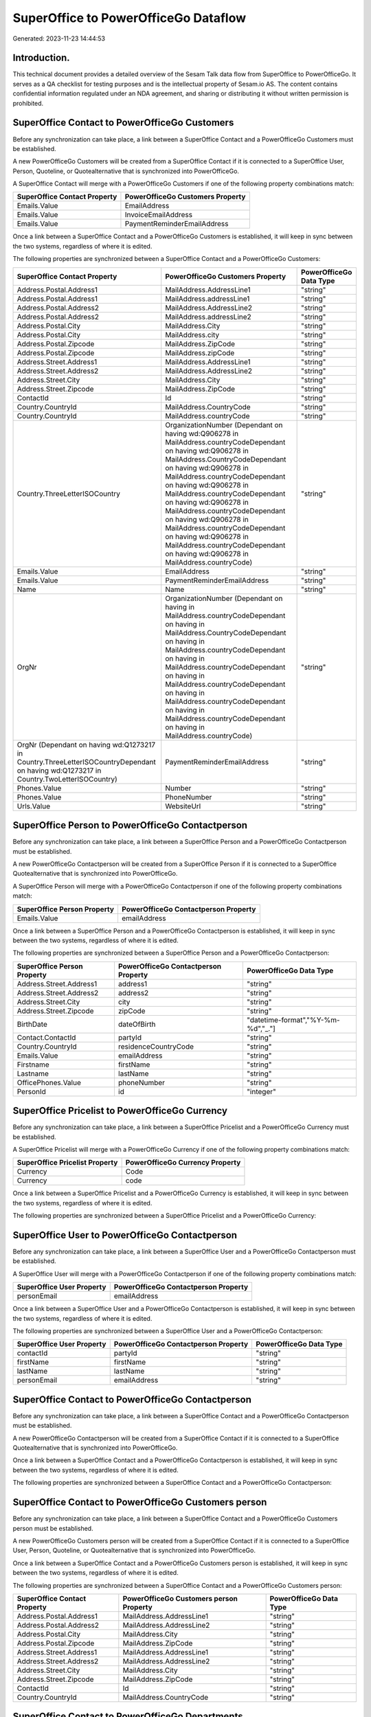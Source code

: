 =====================================
SuperOffice to PowerOfficeGo Dataflow
=====================================

Generated: 2023-11-23 14:44:53

Introduction.
------------

This technical document provides a detailed overview of the Sesam Talk data flow from SuperOffice to PowerOfficeGo. It serves as a QA checklist for testing purposes and is the intellectual property of Sesam.io AS. The content contains confidential information regulated under an NDA agreement, and sharing or distributing it without written permission is prohibited.

SuperOffice Contact to PowerOfficeGo Customers
----------------------------------------------
Before any synchronization can take place, a link between a SuperOffice Contact and a PowerOfficeGo Customers must be established.

A new PowerOfficeGo Customers will be created from a SuperOffice Contact if it is connected to a SuperOffice User, Person, Quoteline, or Quotealternative that is synchronized into PowerOfficeGo.

A SuperOffice Contact will merge with a PowerOfficeGo Customers if one of the following property combinations match:

.. list-table::
   :header-rows: 1

   * - SuperOffice Contact Property
     - PowerOfficeGo Customers Property
   * - Emails.Value
     - EmailAddress
   * - Emails.Value
     - InvoiceEmailAddress
   * - Emails.Value
     - PaymentReminderEmailAddress

Once a link between a SuperOffice Contact and a PowerOfficeGo Customers is established, it will keep in sync between the two systems, regardless of where it is edited.

The following properties are synchronized between a SuperOffice Contact and a PowerOfficeGo Customers:

.. list-table::
   :header-rows: 1

   * - SuperOffice Contact Property
     - PowerOfficeGo Customers Property
     - PowerOfficeGo Data Type
   * - Address.Postal.Address1
     - MailAddress.AddressLine1
     - "string"
   * - Address.Postal.Address1
     - MailAddress.addressLine1
     - "string"
   * - Address.Postal.Address2
     - MailAddress.AddressLine2
     - "string"
   * - Address.Postal.Address2
     - MailAddress.addressLine2
     - "string"
   * - Address.Postal.City
     - MailAddress.City
     - "string"
   * - Address.Postal.City
     - MailAddress.city
     - "string"
   * - Address.Postal.Zipcode
     - MailAddress.ZipCode
     - "string"
   * - Address.Postal.Zipcode
     - MailAddress.zipCode
     - "string"
   * - Address.Street.Address1
     - MailAddress.AddressLine1
     - "string"
   * - Address.Street.Address2
     - MailAddress.AddressLine2
     - "string"
   * - Address.Street.City
     - MailAddress.City
     - "string"
   * - Address.Street.Zipcode
     - MailAddress.ZipCode
     - "string"
   * - ContactId
     - Id
     - "string"
   * - Country.CountryId
     - MailAddress.CountryCode
     - "string"
   * - Country.CountryId
     - MailAddress.countryCode
     - "string"
   * - Country.ThreeLetterISOCountry
     - OrganizationNumber (Dependant on having wd:Q906278 in MailAddress.countryCodeDependant on having wd:Q906278 in MailAddress.CountryCodeDependant on having wd:Q906278 in MailAddress.countryCodeDependant on having wd:Q906278 in MailAddress.countryCodeDependant on having wd:Q906278 in MailAddress.countryCodeDependant on having wd:Q906278 in MailAddress.countryCodeDependant on having wd:Q906278 in MailAddress.countryCodeDependant on having wd:Q906278 in MailAddress.countryCode)
     - "string"
   * - Emails.Value
     - EmailAddress
     - "string"
   * - Emails.Value
     - PaymentReminderEmailAddress
     - "string"
   * - Name
     - Name
     - "string"
   * - OrgNr
     - OrganizationNumber (Dependant on having  in MailAddress.countryCodeDependant on having  in MailAddress.CountryCodeDependant on having  in MailAddress.countryCodeDependant on having  in MailAddress.countryCodeDependant on having  in MailAddress.countryCodeDependant on having  in MailAddress.countryCodeDependant on having  in MailAddress.countryCodeDependant on having  in MailAddress.countryCode)
     - "string"
   * - OrgNr (Dependant on having wd:Q1273217 in Country.ThreeLetterISOCountryDependant on having wd:Q1273217 in Country.TwoLetterISOCountry)
     - PaymentReminderEmailAddress
     - "string"
   * - Phones.Value
     - Number
     - "string"
   * - Phones.Value
     - PhoneNumber
     - "string"
   * - Urls.Value
     - WebsiteUrl
     - "string"


SuperOffice Person to PowerOfficeGo Contactperson
-------------------------------------------------
Before any synchronization can take place, a link between a SuperOffice Person and a PowerOfficeGo Contactperson must be established.

A new PowerOfficeGo Contactperson will be created from a SuperOffice Person if it is connected to a SuperOffice Quotealternative that is synchronized into PowerOfficeGo.

A SuperOffice Person will merge with a PowerOfficeGo Contactperson if one of the following property combinations match:

.. list-table::
   :header-rows: 1

   * - SuperOffice Person Property
     - PowerOfficeGo Contactperson Property
   * - Emails.Value
     - emailAddress

Once a link between a SuperOffice Person and a PowerOfficeGo Contactperson is established, it will keep in sync between the two systems, regardless of where it is edited.

The following properties are synchronized between a SuperOffice Person and a PowerOfficeGo Contactperson:

.. list-table::
   :header-rows: 1

   * - SuperOffice Person Property
     - PowerOfficeGo Contactperson Property
     - PowerOfficeGo Data Type
   * - Address.Street.Address1
     - address1
     - "string"
   * - Address.Street.Address2
     - address2
     - "string"
   * - Address.Street.City
     - city
     - "string"
   * - Address.Street.Zipcode
     - zipCode
     - "string"
   * - BirthDate
     - dateOfBirth
     - "datetime-format","%Y-%m-%d","_."]
   * - Contact.ContactId
     - partyId
     - "string"
   * - Country.CountryId
     - residenceCountryCode
     - "string"
   * - Emails.Value
     - emailAddress
     - "string"
   * - Firstname
     - firstName
     - "string"
   * - Lastname
     - lastName
     - "string"
   * - OfficePhones.Value
     - phoneNumber
     - "string"
   * - PersonId
     - id
     - "integer"


SuperOffice Pricelist to PowerOfficeGo Currency
-----------------------------------------------
Before any synchronization can take place, a link between a SuperOffice Pricelist and a PowerOfficeGo Currency must be established.

A SuperOffice Pricelist will merge with a PowerOfficeGo Currency if one of the following property combinations match:

.. list-table::
   :header-rows: 1

   * - SuperOffice Pricelist Property
     - PowerOfficeGo Currency Property
   * - Currency
     - Code
   * - Currency
     - code

Once a link between a SuperOffice Pricelist and a PowerOfficeGo Currency is established, it will keep in sync between the two systems, regardless of where it is edited.

The following properties are synchronized between a SuperOffice Pricelist and a PowerOfficeGo Currency:

.. list-table::
   :header-rows: 1

   * - SuperOffice Pricelist Property
     - PowerOfficeGo Currency Property
     - PowerOfficeGo Data Type


SuperOffice User to PowerOfficeGo Contactperson
-----------------------------------------------
Before any synchronization can take place, a link between a SuperOffice User and a PowerOfficeGo Contactperson must be established.

A SuperOffice User will merge with a PowerOfficeGo Contactperson if one of the following property combinations match:

.. list-table::
   :header-rows: 1

   * - SuperOffice User Property
     - PowerOfficeGo Contactperson Property
   * - personEmail
     - emailAddress

Once a link between a SuperOffice User and a PowerOfficeGo Contactperson is established, it will keep in sync between the two systems, regardless of where it is edited.

The following properties are synchronized between a SuperOffice User and a PowerOfficeGo Contactperson:

.. list-table::
   :header-rows: 1

   * - SuperOffice User Property
     - PowerOfficeGo Contactperson Property
     - PowerOfficeGo Data Type
   * - contactId
     - partyId
     - "string"
   * - firstName
     - firstName
     - "string"
   * - lastName
     - lastName
     - "string"
   * - personEmail
     - emailAddress
     - "string"


SuperOffice Contact to PowerOfficeGo Contactperson
--------------------------------------------------
Before any synchronization can take place, a link between a SuperOffice Contact and a PowerOfficeGo Contactperson must be established.

A new PowerOfficeGo Contactperson will be created from a SuperOffice Contact if it is connected to a SuperOffice Quotealternative that is synchronized into PowerOfficeGo.

Once a link between a SuperOffice Contact and a PowerOfficeGo Contactperson is established, it will keep in sync between the two systems, regardless of where it is edited.

The following properties are synchronized between a SuperOffice Contact and a PowerOfficeGo Contactperson:

.. list-table::
   :header-rows: 1

   * - SuperOffice Contact Property
     - PowerOfficeGo Contactperson Property
     - PowerOfficeGo Data Type


SuperOffice Contact to PowerOfficeGo Customers person
-----------------------------------------------------
Before any synchronization can take place, a link between a SuperOffice Contact and a PowerOfficeGo Customers person must be established.

A new PowerOfficeGo Customers person will be created from a SuperOffice Contact if it is connected to a SuperOffice User, Person, Quoteline, or Quotealternative that is synchronized into PowerOfficeGo.

Once a link between a SuperOffice Contact and a PowerOfficeGo Customers person is established, it will keep in sync between the two systems, regardless of where it is edited.

The following properties are synchronized between a SuperOffice Contact and a PowerOfficeGo Customers person:

.. list-table::
   :header-rows: 1

   * - SuperOffice Contact Property
     - PowerOfficeGo Customers person Property
     - PowerOfficeGo Data Type
   * - Address.Postal.Address1
     - MailAddress.AddressLine1
     - "string"
   * - Address.Postal.Address2
     - MailAddress.AddressLine2
     - "string"
   * - Address.Postal.City
     - MailAddress.City
     - "string"
   * - Address.Postal.Zipcode
     - MailAddress.ZipCode
     - "string"
   * - Address.Street.Address1
     - MailAddress.AddressLine1
     - "string"
   * - Address.Street.Address2
     - MailAddress.AddressLine2
     - "string"
   * - Address.Street.City
     - MailAddress.City
     - "string"
   * - Address.Street.Zipcode
     - MailAddress.ZipCode
     - "string"
   * - ContactId
     - Id
     - "string"
   * - Country.CountryId
     - MailAddress.CountryCode
     - "string"


SuperOffice Contact to PowerOfficeGo Departments
------------------------------------------------
Before any synchronization can take place, a link between a SuperOffice Contact and a PowerOfficeGo Departments must be established.

A new PowerOfficeGo Departments will be created from a SuperOffice Contact if it is connected to a SuperOffice User that is synchronized into PowerOfficeGo.

Once a link between a SuperOffice Contact and a PowerOfficeGo Departments is established, it will keep in sync between the two systems, regardless of where it is edited.

The following properties are synchronized between a SuperOffice Contact and a PowerOfficeGo Departments:

.. list-table::
   :header-rows: 1

   * - SuperOffice Contact Property
     - PowerOfficeGo Departments Property
     - PowerOfficeGo Data Type
   * - CreatedDate
     - CreatedDateTimeOffset
     - "string"
   * - Name
     - Name
     - "string"


SuperOffice Person to PowerOfficeGo Customers person
----------------------------------------------------
Before any synchronization can take place, a link between a SuperOffice Person and a PowerOfficeGo Customers person must be established.

A new PowerOfficeGo Customers person will be created from a SuperOffice Person if it is connected to a SuperOffice Quoteline, or Quotealternative that is synchronized into PowerOfficeGo.

Once a link between a SuperOffice Person and a PowerOfficeGo Customers person is established, it will keep in sync between the two systems, regardless of where it is edited.

The following properties are synchronized between a SuperOffice Person and a PowerOfficeGo Customers person:

.. list-table::
   :header-rows: 1

   * - SuperOffice Person Property
     - PowerOfficeGo Customers person Property
     - PowerOfficeGo Data Type
   * - Address.Street.Address1
     - MailAddress.AddressLine1
     - "string"
   * - Address.Street.Address2
     - MailAddress.AddressLine2
     - "string"
   * - Address.Street.City
     - MailAddress.City
     - "string"
   * - Address.Street.Zipcode
     - MailAddress.ZipCode
     - "string"
   * - BirthDate
     - DateOfBirth
     - "datetime-format","%Y-%m-%d","_."]
   * - Country.CountryId
     - MailAddress.CountryCode
     - "string"
   * - Emails.Value
     - EmailAddress
     - "string"
   * - Firstname
     - FirstName
     - "string"
   * - Lastname
     - LastName
     - "string"
   * - OfficePhones.Value
     - PhoneNumber
     - "string"
   * - PersonId
     - Id
     - "string"


SuperOffice Person to PowerOfficeGo Customers
---------------------------------------------
Before any synchronization can take place, a link between a SuperOffice Person and a PowerOfficeGo Customers must be established.

A new PowerOfficeGo Customers will be created from a SuperOffice Person if it is connected to a SuperOffice Quoteline, or Quotealternative that is synchronized into PowerOfficeGo.

Once a link between a SuperOffice Person and a PowerOfficeGo Customers is established, it will keep in sync between the two systems, regardless of where it is edited.

The following properties are synchronized between a SuperOffice Person and a PowerOfficeGo Customers:

.. list-table::
   :header-rows: 1

   * - SuperOffice Person Property
     - PowerOfficeGo Customers Property
     - PowerOfficeGo Data Type


SuperOffice Quotealternative to PowerOfficeGo Salesorder
--------------------------------------------------------
Before any synchronization can take place, a link between a SuperOffice Quotealternative and a PowerOfficeGo Salesorder must be established.

A new PowerOfficeGo Salesorder will be created from a SuperOffice Quotealternative if it is connected to a SuperOffice Quoteline that is synchronized into PowerOfficeGo.

Once a link between a SuperOffice Quotealternative and a PowerOfficeGo Salesorder is established, it will keep in sync between the two systems, regardless of where it is edited.

The following properties are synchronized between a SuperOffice Quotealternative and a PowerOfficeGo Salesorder:

.. list-table::
   :header-rows: 1

   * - SuperOffice Quotealternative Property
     - PowerOfficeGo Salesorder Property
     - PowerOfficeGo Data Type


SuperOffice Quotealternative to PowerOfficeGo Salesorders
---------------------------------------------------------
Before any synchronization can take place, a link between a SuperOffice Quotealternative and a PowerOfficeGo Salesorders must be established.

A new PowerOfficeGo Salesorders will be created from a SuperOffice Quotealternative if it is connected to a SuperOffice Quoteline that is synchronized into PowerOfficeGo.

Once a link between a SuperOffice Quotealternative and a PowerOfficeGo Salesorders is established, it will keep in sync between the two systems, regardless of where it is edited.

The following properties are synchronized between a SuperOffice Quotealternative and a PowerOfficeGo Salesorders:

.. list-table::
   :header-rows: 1

   * - SuperOffice Quotealternative Property
     - PowerOfficeGo Salesorders Property
     - PowerOfficeGo Data Type
   * - TotalPrice
     - TotalAmount
     - "string"
   * - sesam_SaleId (Dependant on having poweroffice-salesorder in sesam_AcceptedDependant on having poweroffice-salesorder in sesam_AcceptedDependant on having poweroffice-salesorder in sesam_AcceptedDependant on having poweroffice-salesorder in sesam_AcceptedDependant on having poweroffice-salesorder in sesam_Accepted)
     - Id
     - "string"


SuperOffice Quoteline to PowerOfficeGo Outgoinginvoices
-------------------------------------------------------
Every SuperOffice Quoteline will be synchronized with a PowerOfficeGo Outgoinginvoices.

Once a link between a SuperOffice Quoteline and a PowerOfficeGo Outgoinginvoices is established, it will keep in sync between the two systems, regardless of where it is edited.

The following properties are synchronized between a SuperOffice Quoteline and a PowerOfficeGo Outgoinginvoices:

.. list-table::
   :header-rows: 1

   * - SuperOffice Quoteline Property
     - PowerOfficeGo Outgoinginvoices Property
     - PowerOfficeGo Data Type
   * - QuoteAlternativeId
     - OrderNo
     - "string"
   * - TotalPrice
     - NetAmount
     - "string"


SuperOffice Listcurrencyitems to PowerOfficeGo Currency
-------------------------------------------------------
Every SuperOffice Listcurrencyitems will be synchronized with a PowerOfficeGo Currency.

If a matching PowerOfficeGo Currency already exists, the SuperOffice Listcurrencyitems will be merged with the existing one.
If no matching PowerOfficeGo Currency is found, a new PowerOfficeGo Currency will be created.

A SuperOffice Listcurrencyitems will merge with a PowerOfficeGo Currency if one of the following property combinations match:

.. list-table::
   :header-rows: 1

   * - SuperOffice Listcurrencyitems Property
     - PowerOfficeGo Currency Property
   * - Name
     - Code
   * - Name
     - code

Once a link between a SuperOffice Listcurrencyitems and a PowerOfficeGo Currency is established, it will keep in sync between the two systems, regardless of where it is edited.

The following properties are synchronized between a SuperOffice Listcurrencyitems and a PowerOfficeGo Currency:

.. list-table::
   :header-rows: 1

   * - SuperOffice Listcurrencyitems Property
     - PowerOfficeGo Currency Property
     - PowerOfficeGo Data Type


SuperOffice Listproductcategoryitems to PowerOfficeGo Productgroup
------------------------------------------------------------------
Every SuperOffice Listproductcategoryitems will be synchronized with a PowerOfficeGo Productgroup.

Once a link between a SuperOffice Listproductcategoryitems and a PowerOfficeGo Productgroup is established, it will keep in sync between the two systems, regardless of where it is edited.

The following properties are synchronized between a SuperOffice Listproductcategoryitems and a PowerOfficeGo Productgroup:

.. list-table::
   :header-rows: 1

   * - SuperOffice Listproductcategoryitems Property
     - PowerOfficeGo Productgroup Property
     - PowerOfficeGo Data Type
   * - Name
     - Name
     - "string"


SuperOffice Ownercontactlink to PowerOfficeGo Departments
---------------------------------------------------------
Every SuperOffice Ownercontactlink will be synchronized with a PowerOfficeGo Departments.

Once a link between a SuperOffice Ownercontactlink and a PowerOfficeGo Departments is established, it will keep in sync between the two systems, regardless of where it is edited.

The following properties are synchronized between a SuperOffice Ownercontactlink and a PowerOfficeGo Departments:

.. list-table::
   :header-rows: 1

   * - SuperOffice Ownercontactlink Property
     - PowerOfficeGo Departments Property
     - PowerOfficeGo Data Type
   * - name
     - Name
     - "string"


SuperOffice Product to PowerOfficeGo Product
--------------------------------------------
Every SuperOffice Product will be synchronized with a PowerOfficeGo Product.

Once a link between a SuperOffice Product and a PowerOfficeGo Product is established, it will keep in sync between the two systems, regardless of where it is edited.

The following properties are synchronized between a SuperOffice Product and a PowerOfficeGo Product:

.. list-table::
   :header-rows: 1

   * - SuperOffice Product Property
     - PowerOfficeGo Product Property
     - PowerOfficeGo Data Type
   * - Description
     - Description
     - "string"
   * - Description
     - description
     - "string"
   * - Name
     - Name
     - "string"
   * - Name
     - name
     - "string"
   * - ProductCategoryKey
     - ProductGroupId
     - "string"
   * - ProductCategoryKey
     - productGroupId
     - "string"
   * - ProductTypeKey
     - Type
     - "string"
   * - ProductTypeKey
     - type
     - "string"
   * - QuantityUnit
     - Unit
     - "string"
   * - QuantityUnit
     - unit
     - "string"
   * - QuantityUnit
     - unitOfMeasureCode
     - "string"
   * - UnitCost
     - CostPrice
     - "string"
   * - UnitCost
     - costPrice
     - "string"
   * - UnitListPrice
     - SalesPrice
     - "string"
   * - UnitListPrice
     - salesPrice
     - "string"
   * - VAT
     - VatCode
     - "string"
   * - VAT
     - unitOfMeasureCode
     - "string"
   * - VAT
     - vatCode
     - "string"
   * - VATInfo
     - unitOfMeasureCode
     - "string"


SuperOffice Product to PowerOfficeGo Vatcodes
---------------------------------------------
Every SuperOffice Product will be synchronized with a PowerOfficeGo Vatcodes.

Once a link between a SuperOffice Product and a PowerOfficeGo Vatcodes is established, it will keep in sync between the two systems, regardless of where it is edited.

The following properties are synchronized between a SuperOffice Product and a PowerOfficeGo Vatcodes:

.. list-table::
   :header-rows: 1

   * - SuperOffice Product Property
     - PowerOfficeGo Vatcodes Property
     - PowerOfficeGo Data Type
   * - QuantityUnit
     - Name
     - "string"
   * - VAT
     - Rate
     - "string"
   * - VAT
     - rate
     - "string"
   * - VATInfo
     - Name
     - "string"
   * - VATInfo
     - name
     - "string"


SuperOffice Quotealternative to PowerOfficeGo Vatcodes
------------------------------------------------------
Every SuperOffice Quotealternative will be synchronized with a PowerOfficeGo Vatcodes.

Once a link between a SuperOffice Quotealternative and a PowerOfficeGo Vatcodes is established, it will keep in sync between the two systems, regardless of where it is edited.

The following properties are synchronized between a SuperOffice Quotealternative and a PowerOfficeGo Vatcodes:

.. list-table::
   :header-rows: 1

   * - SuperOffice Quotealternative Property
     - PowerOfficeGo Vatcodes Property
     - PowerOfficeGo Data Type
   * - VAT
     - Rate
     - "string"
   * - VAT
     - rate
     - "string"
   * - VATInfo
     - Name
     - "string"
   * - VATInfo
     - name
     - "string"


SuperOffice Quoteline to PowerOfficeGo Salesorderlines
------------------------------------------------------
Every SuperOffice Quoteline will be synchronized with a PowerOfficeGo Salesorderlines.

Once a link between a SuperOffice Quoteline and a PowerOfficeGo Salesorderlines is established, it will keep in sync between the two systems, regardless of where it is edited.

The following properties are synchronized between a SuperOffice Quoteline and a PowerOfficeGo Salesorderlines:

.. list-table::
   :header-rows: 1

   * - SuperOffice Quoteline Property
     - PowerOfficeGo Salesorderlines Property
     - PowerOfficeGo Data Type
   * - DiscountPercent
     - Allowance
     - "float"
   * - DiscountPercent
     - Discount
     - "string"
   * - ERPProductKey
     - ProductCode
     - "string"
   * - ERPProductKey
     - ProductId
     - "string"
   * - Name
     - Description
     - "string"
   * - Quantity
     - Quantity
     - "float"
   * - QuoteAlternativeId
     - sesam_SalesOrdersId
     - "string"
   * - TotalPrice
     - TotalAmount
     - "string"
   * - UnitListPrice
     - ProductUnitPrice
     - "string"
   * - UnitListPrice
     - SalesOrderLineUnitPrice
     - "string"
   * - VAT
     - VatReturnSpecification
     - "string"


SuperOffice Quoteline to PowerOfficeGo Vatcodes
-----------------------------------------------
Every SuperOffice Quoteline will be synchronized with a PowerOfficeGo Vatcodes.

Once a link between a SuperOffice Quoteline and a PowerOfficeGo Vatcodes is established, it will keep in sync between the two systems, regardless of where it is edited.

The following properties are synchronized between a SuperOffice Quoteline and a PowerOfficeGo Vatcodes:

.. list-table::
   :header-rows: 1

   * - SuperOffice Quoteline Property
     - PowerOfficeGo Vatcodes Property
     - PowerOfficeGo Data Type
   * - VAT
     - Rate
     - "string"
   * - VAT
     - rate
     - "string"
   * - VATInfo
     - Name
     - "string"
   * - VATInfo
     - name
     - "string"


SuperOffice User to PowerOfficeGo Employees
-------------------------------------------
Every SuperOffice User will be synchronized with a PowerOfficeGo Employees.

Once a link between a SuperOffice User and a PowerOfficeGo Employees is established, it will keep in sync between the two systems, regardless of where it is edited.

The following properties are synchronized between a SuperOffice User and a PowerOfficeGo Employees:

.. list-table::
   :header-rows: 1

   * - SuperOffice User Property
     - PowerOfficeGo Employees Property
     - PowerOfficeGo Data Type
   * - contactCategory
     - MailAddress.CountryCode
     - "string"
   * - contactCategory
     - MailAddress.countryCode
     - "string"
   * - contactId
     - DepartmendId
     - "string"
   * - contactId
     - DepartmentId (Dependant on having wd:Q703534 in JobTitle)
     - "string"
   * - firstName
     - FirstName
     - "string"
   * - firstName
     - firstName
     - "string"
   * - lastName
     - LastName
     - "string"
   * - lastName
     - lastName
     - "string"

